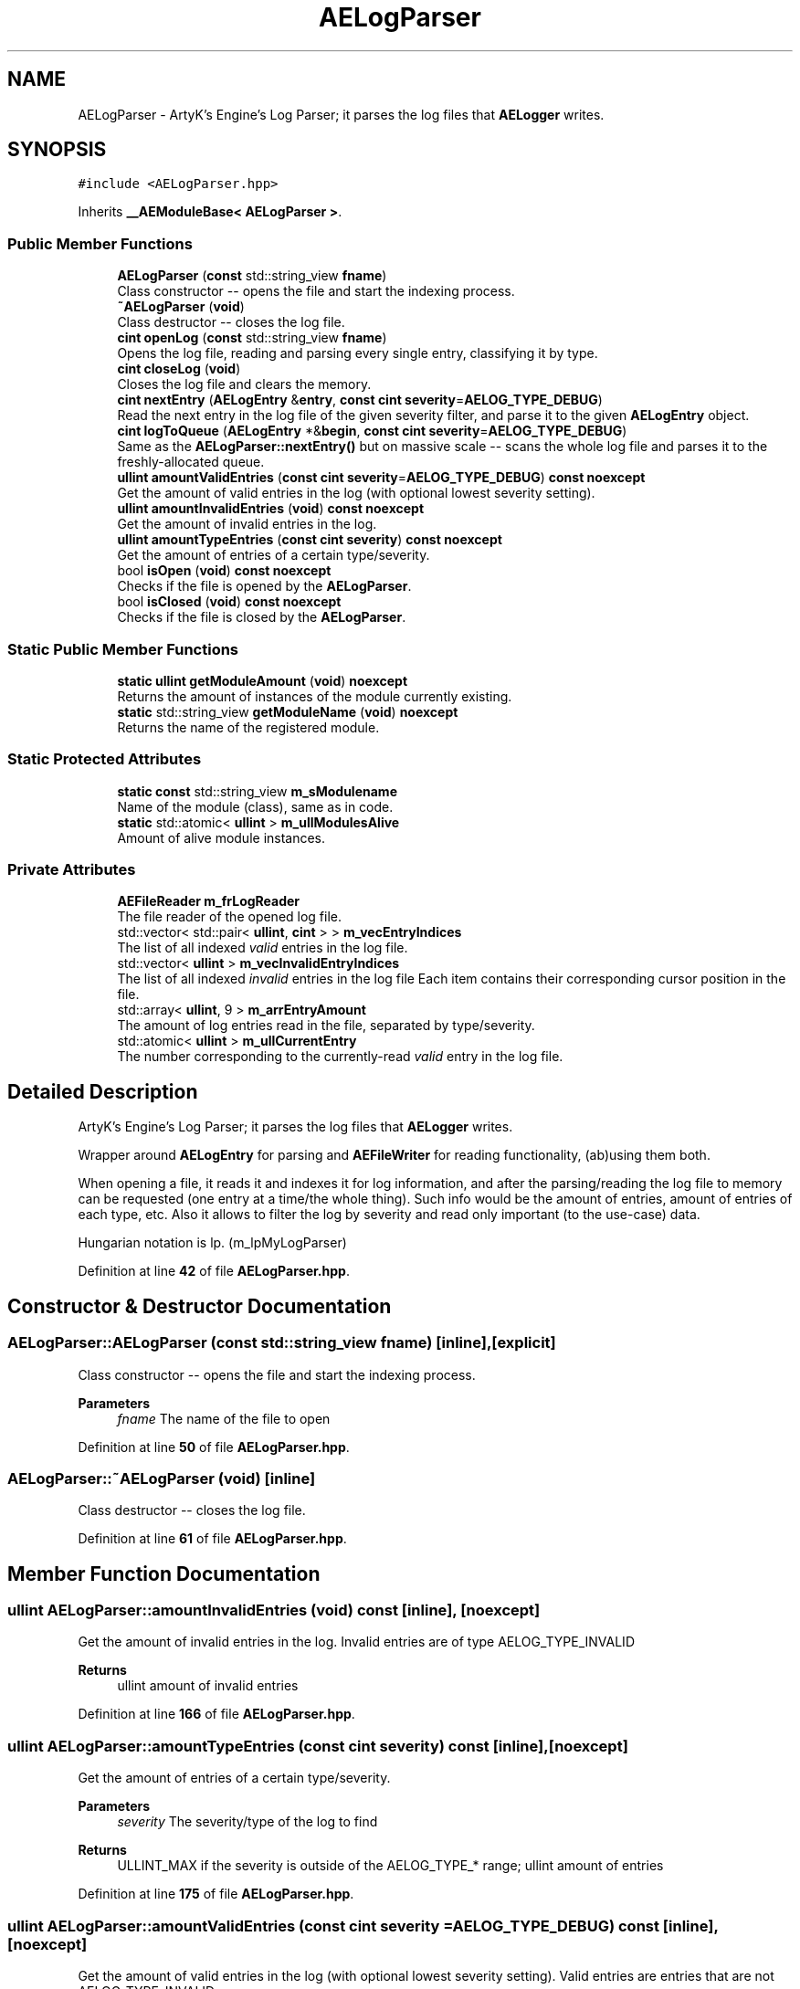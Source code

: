 .TH "AELogParser" 3 "Fri Jan 12 2024 01:05:42" "Version v0.0.8.5a" "ArtyK's Console Engine" \" -*- nroff -*-
.ad l
.nh
.SH NAME
AELogParser \- ArtyK's Engine's Log Parser; it parses the log files that \fBAELogger\fP writes\&.  

.SH SYNOPSIS
.br
.PP
.PP
\fC#include <AELogParser\&.hpp>\fP
.PP
Inherits \fB__AEModuleBase< AELogParser >\fP\&.
.SS "Public Member Functions"

.in +1c
.ti -1c
.RI "\fBAELogParser\fP (\fBconst\fP std::string_view \fBfname\fP)"
.br
.RI "Class constructor -- opens the file and start the indexing process\&. "
.ti -1c
.RI "\fB~AELogParser\fP (\fBvoid\fP)"
.br
.RI "Class destructor -- closes the log file\&. "
.ti -1c
.RI "\fBcint\fP \fBopenLog\fP (\fBconst\fP std::string_view \fBfname\fP)"
.br
.RI "Opens the log file, reading and parsing every single entry, classifying it by type\&. "
.ti -1c
.RI "\fBcint\fP \fBcloseLog\fP (\fBvoid\fP)"
.br
.RI "Closes the log file and clears the memory\&. "
.ti -1c
.RI "\fBcint\fP \fBnextEntry\fP (\fBAELogEntry\fP &\fBentry\fP, \fBconst\fP \fBcint\fP \fBseverity\fP=\fBAELOG_TYPE_DEBUG\fP)"
.br
.RI "Read the next entry in the log file of the given severity filter, and parse it to the given \fBAELogEntry\fP object\&. "
.ti -1c
.RI "\fBcint\fP \fBlogToQueue\fP (\fBAELogEntry\fP *&\fBbegin\fP, \fBconst\fP \fBcint\fP \fBseverity\fP=\fBAELOG_TYPE_DEBUG\fP)"
.br
.RI "Same as the \fBAELogParser::nextEntry()\fP but on massive scale -- scans the whole log file and parses it to the freshly-allocated queue\&. "
.ti -1c
.RI "\fBullint\fP \fBamountValidEntries\fP (\fBconst\fP \fBcint\fP \fBseverity\fP=\fBAELOG_TYPE_DEBUG\fP) \fBconst\fP \fBnoexcept\fP"
.br
.RI "Get the amount of valid entries in the log (with optional lowest severity setting)\&. "
.ti -1c
.RI "\fBullint\fP \fBamountInvalidEntries\fP (\fBvoid\fP) \fBconst\fP \fBnoexcept\fP"
.br
.RI "Get the amount of invalid entries in the log\&. "
.ti -1c
.RI "\fBullint\fP \fBamountTypeEntries\fP (\fBconst\fP \fBcint\fP \fBseverity\fP) \fBconst\fP \fBnoexcept\fP"
.br
.RI "Get the amount of entries of a certain type/severity\&. "
.ti -1c
.RI "bool \fBisOpen\fP (\fBvoid\fP) \fBconst\fP \fBnoexcept\fP"
.br
.RI "Checks if the file is opened by the \fBAELogParser\fP\&. "
.ti -1c
.RI "bool \fBisClosed\fP (\fBvoid\fP) \fBconst\fP \fBnoexcept\fP"
.br
.RI "Checks if the file is closed by the \fBAELogParser\fP\&. "
.in -1c
.SS "Static Public Member Functions"

.in +1c
.ti -1c
.RI "\fBstatic\fP \fBullint\fP \fBgetModuleAmount\fP (\fBvoid\fP) \fBnoexcept\fP"
.br
.RI "Returns the amount of instances of the module currently existing\&. "
.ti -1c
.RI "\fBstatic\fP std::string_view \fBgetModuleName\fP (\fBvoid\fP) \fBnoexcept\fP"
.br
.RI "Returns the name of the registered module\&. "
.in -1c
.SS "Static Protected Attributes"

.in +1c
.ti -1c
.RI "\fBstatic\fP \fBconst\fP std::string_view \fBm_sModulename\fP"
.br
.RI "Name of the module (class), same as in code\&. "
.ti -1c
.RI "\fBstatic\fP std::atomic< \fBullint\fP > \fBm_ullModulesAlive\fP"
.br
.RI "Amount of alive module instances\&. "
.in -1c
.SS "Private Attributes"

.in +1c
.ti -1c
.RI "\fBAEFileReader\fP \fBm_frLogReader\fP"
.br
.RI "The file reader of the opened log file\&. "
.ti -1c
.RI "std::vector< std::pair< \fBullint\fP, \fBcint\fP > > \fBm_vecEntryIndices\fP"
.br
.RI "The list of all indexed \fIvalid\fP entries in the log file\&. "
.ti -1c
.RI "std::vector< \fBullint\fP > \fBm_vecInvalidEntryIndices\fP"
.br
.RI "The list of all indexed \fIinvalid\fP entries in the log file Each item contains their corresponding cursor position in the file\&. "
.ti -1c
.RI "std::array< \fBullint\fP, 9 > \fBm_arrEntryAmount\fP"
.br
.RI "The amount of log entries read in the file, separated by type/severity\&. "
.ti -1c
.RI "std::atomic< \fBullint\fP > \fBm_ullCurrentEntry\fP"
.br
.RI "The number corresponding to the currently-read \fIvalid\fP entry in the log file\&. "
.in -1c
.SH "Detailed Description"
.PP 
ArtyK's Engine's Log Parser; it parses the log files that \fBAELogger\fP writes\&. 

Wrapper around \fBAELogEntry\fP for parsing and \fBAEFileWriter\fP for reading functionality, (ab)using them both\&.
.PP
When opening a file, it reads it and indexes it for log information, and after the parsing/reading the log file to memory can be requested (one entry at a time/the whole thing)\&. Such info would be the amount of entries, amount of entries of each type, etc\&. Also it allows to filter the log by severity and read only important (to the use-case) data\&.
.PP
Hungarian notation is lp\&. (m_lpMyLogParser) 
.PP
Definition at line \fB42\fP of file \fBAELogParser\&.hpp\fP\&.
.SH "Constructor & Destructor Documentation"
.PP 
.SS "AELogParser::AELogParser (\fBconst\fP std::string_view fname)\fC [inline]\fP, \fC [explicit]\fP"

.PP
Class constructor -- opens the file and start the indexing process\&. 
.PP
\fBParameters\fP
.RS 4
\fIfname\fP The name of the file to open
.RE
.PP

.PP
Definition at line \fB50\fP of file \fBAELogParser\&.hpp\fP\&.
.SS "AELogParser::~AELogParser (\fBvoid\fP)\fC [inline]\fP"

.PP
Class destructor -- closes the log file\&. 
.PP
Definition at line \fB61\fP of file \fBAELogParser\&.hpp\fP\&.
.SH "Member Function Documentation"
.PP 
.SS "\fBullint\fP AELogParser::amountInvalidEntries (\fBvoid\fP) const\fC [inline]\fP, \fC [noexcept]\fP"

.PP
Get the amount of invalid entries in the log\&. Invalid entries are of type AELOG_TYPE_INVALID
.PP
\fBReturns\fP
.RS 4
ullint amount of invalid entries
.RE
.PP

.PP
Definition at line \fB166\fP of file \fBAELogParser\&.hpp\fP\&.
.SS "\fBullint\fP AELogParser::amountTypeEntries (\fBconst\fP \fBcint\fP severity) const\fC [inline]\fP, \fC [noexcept]\fP"

.PP
Get the amount of entries of a certain type/severity\&. 
.PP
\fBParameters\fP
.RS 4
\fIseverity\fP The severity/type of the log to find
.RE
.PP
\fBReturns\fP
.RS 4
ULLINT_MAX if the severity is outside of the AELOG_TYPE_* range; ullint amount of entries
.RE
.PP

.PP
Definition at line \fB175\fP of file \fBAELogParser\&.hpp\fP\&.
.SS "\fBullint\fP AELogParser::amountValidEntries (\fBconst\fP \fBcint\fP severity = \fC\fBAELOG_TYPE_DEBUG\fP\fP) const\fC [inline]\fP, \fC [noexcept]\fP"

.PP
Get the amount of valid entries in the log (with optional lowest severity setting)\&. Valid entries are entries that are not AELOG_TYPE_INVALID
.PP
\fBParameters\fP
.RS 4
\fIseverity\fP The lowest severity of the log to find
.RE
.PP
\fBReturns\fP
.RS 4
ULLINT_MAX if the severity is outside of the AELOG_TYPE_* range; ullint amount of entries
.RE
.PP

.PP
Definition at line \fB151\fP of file \fBAELogParser\&.hpp\fP\&.
.SS "\fBcint\fP AELogParser::closeLog (\fBvoid\fP)\fC [inline]\fP"

.PP
Closes the log file and clears the memory\&. 
.PP
\fBReturns\fP
.RS 4
return value of the AEFileReader::closefile() (AEFR_ERR_NOERROR if file was closed successfully; AEFR_ERR_FILE_NOT_OPEN if file isn't open)
.RE
.PP

.PP
Definition at line \fB119\fP of file \fBAELogParser\&.hpp\fP\&.
.SS "\fBstatic\fP \fBullint\fP \fB__AEModuleBase\fP< \fBAELogParser\fP  >::getModuleAmount (\fBvoid\fP)\fC [inline]\fP, \fC [static]\fP, \fC [noexcept]\fP, \fC [inherited]\fP"

.PP
Returns the amount of instances of the module currently existing\&. 
.PP
\fBReturns\fP
.RS 4
Unsigned long long of the module amount
.RE
.PP

.PP
Definition at line \fB77\fP of file \fBAEModuleBase\&.hpp\fP\&.
.SS "\fBstatic\fP std::string_view \fB__AEModuleBase\fP< \fBAELogParser\fP  >::getModuleName (\fBvoid\fP)\fC [inline]\fP, \fC [static]\fP, \fC [noexcept]\fP, \fC [inherited]\fP"

.PP
Returns the name of the registered module\&. 
.PP
\fBReturns\fP
.RS 4

.RE
.PP

.PP
Definition at line \fB85\fP of file \fBAEModuleBase\&.hpp\fP\&.
.SS "bool AELogParser::isClosed (\fBvoid\fP) const\fC [inline]\fP, \fC [noexcept]\fP"

.PP
Checks if the file is closed by the \fBAELogParser\fP\&. 
.PP
\fBReturns\fP
.RS 4
true is file is closed (no file opened), false otherwise
.RE
.PP

.PP
Definition at line \fB194\fP of file \fBAELogParser\&.hpp\fP\&.
.SS "bool AELogParser::isOpen (\fBvoid\fP) const\fC [inline]\fP, \fC [noexcept]\fP"

.PP
Checks if the file is opened by the \fBAELogParser\fP\&. 
.PP
\fBReturns\fP
.RS 4
true if file is opened, false otherwise
.RE
.PP

.PP
Definition at line \fB186\fP of file \fBAELogParser\&.hpp\fP\&.
.SS "\fBcint\fP AELogParser::logToQueue (\fBAELogEntry\fP *& begin, \fBconst\fP \fBcint\fP severity = \fC\fBAELOG_TYPE_DEBUG\fP\fP)"

.PP
Same as the \fBAELogParser::nextEntry()\fP but on massive scale -- scans the whole log file and parses it to the freshly-allocated queue\&. 
.PP
\fBWarning\fP
.RS 4
If this queue isn't deallocated (deleted) before dropping the queue pointer, this \fBWILL\fP lead to memory leaks!
.RE
.PP
\fBParameters\fP
.RS 4
\fIbegin\fP The pointer to which the queue will be allocated
.br
\fIseverity\fP The lowest severity of the log to find
.RE
.PP
\fBReturns\fP
.RS 4
AELP_ERR_NOERROR (0) on success, or AEFR_ERR_* (-1 to -8) or AELE_ERR_* (-11 to -15) flags on error
.RE
.PP

.PP
Definition at line \fB41\fP of file \fBAELogParser\&.cpp\fP\&.
.SS "\fBcint\fP AELogParser::nextEntry (\fBAELogEntry\fP & entry, \fBconst\fP \fBcint\fP severity = \fC\fBAELOG_TYPE_DEBUG\fP\fP)"

.PP
Read the next entry in the log file of the given severity filter, and parse it to the given \fBAELogEntry\fP object\&. 
.PP
\fBNote\fP
.RS 4
The severity value just changes the lowest limit of the log severity (lowest by default is debug)\&. If a higher severity is encountered, it's read as well\&.
.RE
.PP
\fBParameters\fP
.RS 4
\fIentry\fP The log entry object to parse things into
.br
\fIseverity\fP The lowest severity of the log to find
.RE
.PP
\fBReturns\fP
.RS 4
AELP_ERR_NOERROR (0) on success, or AEFR_ERR_* (-1 to -8) or AELE_ERR_* (-11 to -15) flags on error
.RE
.PP

.PP
Definition at line \fB11\fP of file \fBAELogParser\&.cpp\fP\&.
.SS "\fBcint\fP AELogParser::openLog (\fBconst\fP std::string_view fname)\fC [inline]\fP"

.PP
Opens the log file, reading and parsing every single entry, classifying it by type\&. 
.PP
\fBParameters\fP
.RS 4
\fIfname\fP The name of the file to open
.RE
.PP
\fBReturns\fP
.RS 4
AELP_ERR_NOERROR (0) on success, or AEFR_ERR_* (-1 to -8) or AELE_ERR_* (-11 to -15) flags on error
.RE
.PP

.PP
Definition at line \fB70\fP of file \fBAELogParser\&.hpp\fP\&.
.SH "Member Data Documentation"
.PP 
.SS "std::array<\fBullint\fP, 9> AELogParser::m_arrEntryAmount\fC [private]\fP"

.PP
The amount of log entries read in the file, separated by type/severity\&. 
.PP
Definition at line \fB210\fP of file \fBAELogParser\&.hpp\fP\&.
.SS "\fBAEFileReader\fP AELogParser::m_frLogReader\fC [private]\fP"

.PP
The file reader of the opened log file\&. 
.PP
Definition at line \fB202\fP of file \fBAELogParser\&.hpp\fP\&.
.SS "\fBconst\fP std::string_view \fB__AEModuleBase\fP< \fBAELogParser\fP  >::m_sModulename\fC [static]\fP, \fC [protected]\fP, \fC [inherited]\fP"

.PP
Name of the module (class), same as in code\&. Sets up the static variable values for the base class (and inherited classes)
.PP
\fBTodo\fP
.RS 4
Find a way to make it constexpr and compile-time evaluated 
.RE
.PP

.PP
Definition at line \fB95\fP of file \fBAEModuleBase\&.hpp\fP\&.
.SS "std::atomic<\fBullint\fP> AELogParser::m_ullCurrentEntry\fC [private]\fP"

.PP
The number corresponding to the currently-read \fIvalid\fP entry in the log file\&. The maximum value corresponds to the size of m_vecEntryIndices 
.PP
Definition at line \fB213\fP of file \fBAELogParser\&.hpp\fP\&.
.SS "std::atomic<\fBullint\fP> \fB__AEModuleBase\fP< \fBAELogParser\fP  >::m_ullModulesAlive\fC [inline]\fP, \fC [static]\fP, \fC [protected]\fP, \fC [inherited]\fP"

.PP
Amount of alive module instances\&. 
.PP
Definition at line \fB99\fP of file \fBAEModuleBase\&.hpp\fP\&.
.SS "std::vector<std::pair<\fBullint\fP, \fBcint\fP> > AELogParser::m_vecEntryIndices\fC [private]\fP"

.PP
The list of all indexed \fIvalid\fP entries in the log file\&. Each item contains their corresponding cursor position in the file and their type/severity\&. 
.PP
Definition at line \fB205\fP of file \fBAELogParser\&.hpp\fP\&.
.SS "std::vector<\fBullint\fP> AELogParser::m_vecInvalidEntryIndices\fC [private]\fP"

.PP
The list of all indexed \fIinvalid\fP entries in the log file Each item contains their corresponding cursor position in the file\&. 
.PP
Definition at line \fB208\fP of file \fBAELogParser\&.hpp\fP\&.

.SH "Author"
.PP 
Generated automatically by Doxygen for ArtyK's Console Engine from the source code\&.
